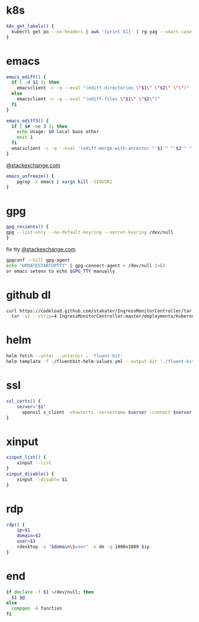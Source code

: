 #+PROPERTY: header-args :shebang #!/bin/env zsh

* k8s
#+BEGIN_SRC sh
k8s_get_labels() {
  kubectl get po --no-headers | awk '{print $1}' | rg yag --smart-case --color never $1 | xargs kubectl get -o yaml po | rg -A3 labels
}
#+END_SRC
* emacs
#+BEGIN_SRC sh
emacs_ediff() {
  if [ -d $1 ]; then
    emacsclient -c -q --eval "(ediff-directories \"$1\" \"$2\" \"\")"
  else
    emacsclient -c -q --eval "(ediff-files \"$1\" \"$2\")"
  fi
}

emacs_ediff3() {
  if [ $# -ne 3 ]; then
    echo Usage: $0 local base other
    exit 1
  fi
  emacsclient -c -q --eval '(ediff-merge-with-ancestor "'$1'" "'$2'" "'$3'")'
}
#+END_SRC
[[https://emacs.stackexchange.com/a/649][@stackexchange.com]]
#+BEGIN_SRC sh
emacs_unfreeze() {
    pgrep -x emacs | xargs kill -SIGUSR2
}
#+END_SRC
* gpg
#+BEGIN_SRC sh
gpg_recients() {
gpg --list-only --no-default-keyring --secret-keyring /dev/null
}
#+END_SRC
fix tty
[[https://unix.stackexchange.com/questions/217737/pinentry-fails-with-gpg-agent-and-ssh][@stackexchange.com]]
#+BEGIN_SRC sh
gpgconf --kill gpg-agent
echo "UPDATESTARTUPTTY" | gpg-connect-agent > /dev/null 2>&1
or emacs setenv to echo $GPG_TTY manually
#+END_SRC
* github dl
#+BEGIN_SRC sh
curl https://codeload.github.com/stakater/IngressMonitorController/tar.gz/master | \
  tar -xz --strip=4 IngressMonitorController-master/deployments/kubernetes/chart/ingressmonitorcontroller
#+END_SRC
* helm
#+BEGIN_SRC sh
helm fetch --untar --untardir . 'fluent-bit'
helm template -f ./fluentbit-helm-values.yml --output-dir './fluent-bit-final' './fluent-bit
#+END_SRC

* ssl
#+BEGIN_SRC sh
ssl_certs() {
    server="$1"
      openssl s_client -showcerts -servername $server -connect $server:443 </dev/null  | openssl x509 -inform pem -noout -text
}
#+END_SRC

* xinput
#+BEGIN_SRC sh
xinput_list() {
    xinput --list
}
xinput_disable() {
    xinput --disable $1
}
#+END_SRC
* rdp
#+BEGIN_SRC sh
rdp() {
    ip=$1
    domain=$2
    user=$3
    rdesktop -u "$domain\$user" -k de -g 1800x1080 $ip
}
#+END_SRC
* end
#+BEGIN_SRC sh
if declare -f $1 >/dev/null; then
  $1 $@
else
  compgen -A function
fi

#+END_SRC
